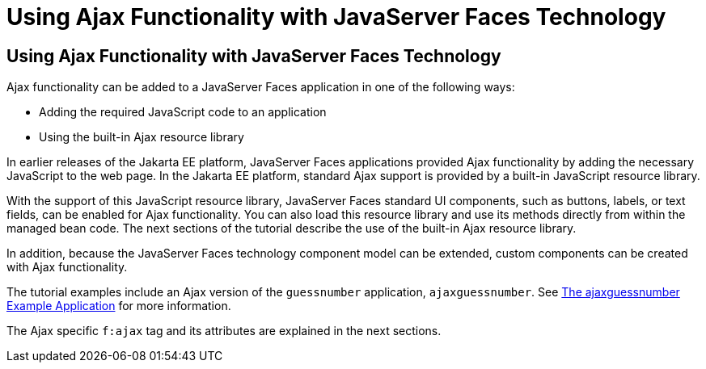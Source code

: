 Using Ajax Functionality with JavaServer Faces Technology
=========================================================

[[GKINL]][[using-ajax-functionality-with-javaserver-faces-technology]]

Using Ajax Functionality with JavaServer Faces Technology
---------------------------------------------------------

Ajax functionality can be added to a JavaServer Faces application in one
of the following ways:

* Adding the required JavaScript code to an application
* Using the built-in Ajax resource library

In earlier releases of the Jakarta EE platform, JavaServer Faces
applications provided Ajax functionality by adding the necessary
JavaScript to the web page. In the Jakarta EE platform, standard Ajax
support is provided by a built-in JavaScript resource library.

With the support of this JavaScript resource library, JavaServer Faces
standard UI components, such as buttons, labels, or text fields, can be
enabled for Ajax functionality. You can also load this resource library
and use its methods directly from within the managed bean code. The next
sections of the tutorial describe the use of the built-in Ajax resource
library.

In addition, because the JavaServer Faces technology component model can
be extended, custom components can be created with Ajax functionality.

The tutorial examples include an Ajax version of the `guessnumber`
application, `ajaxguessnumber`. See link:jsf-ajax011.html#GKOKB[The
ajaxguessnumber Example Application] for more information.

The Ajax specific `f:ajax` tag and its attributes are explained in the
next sections.


